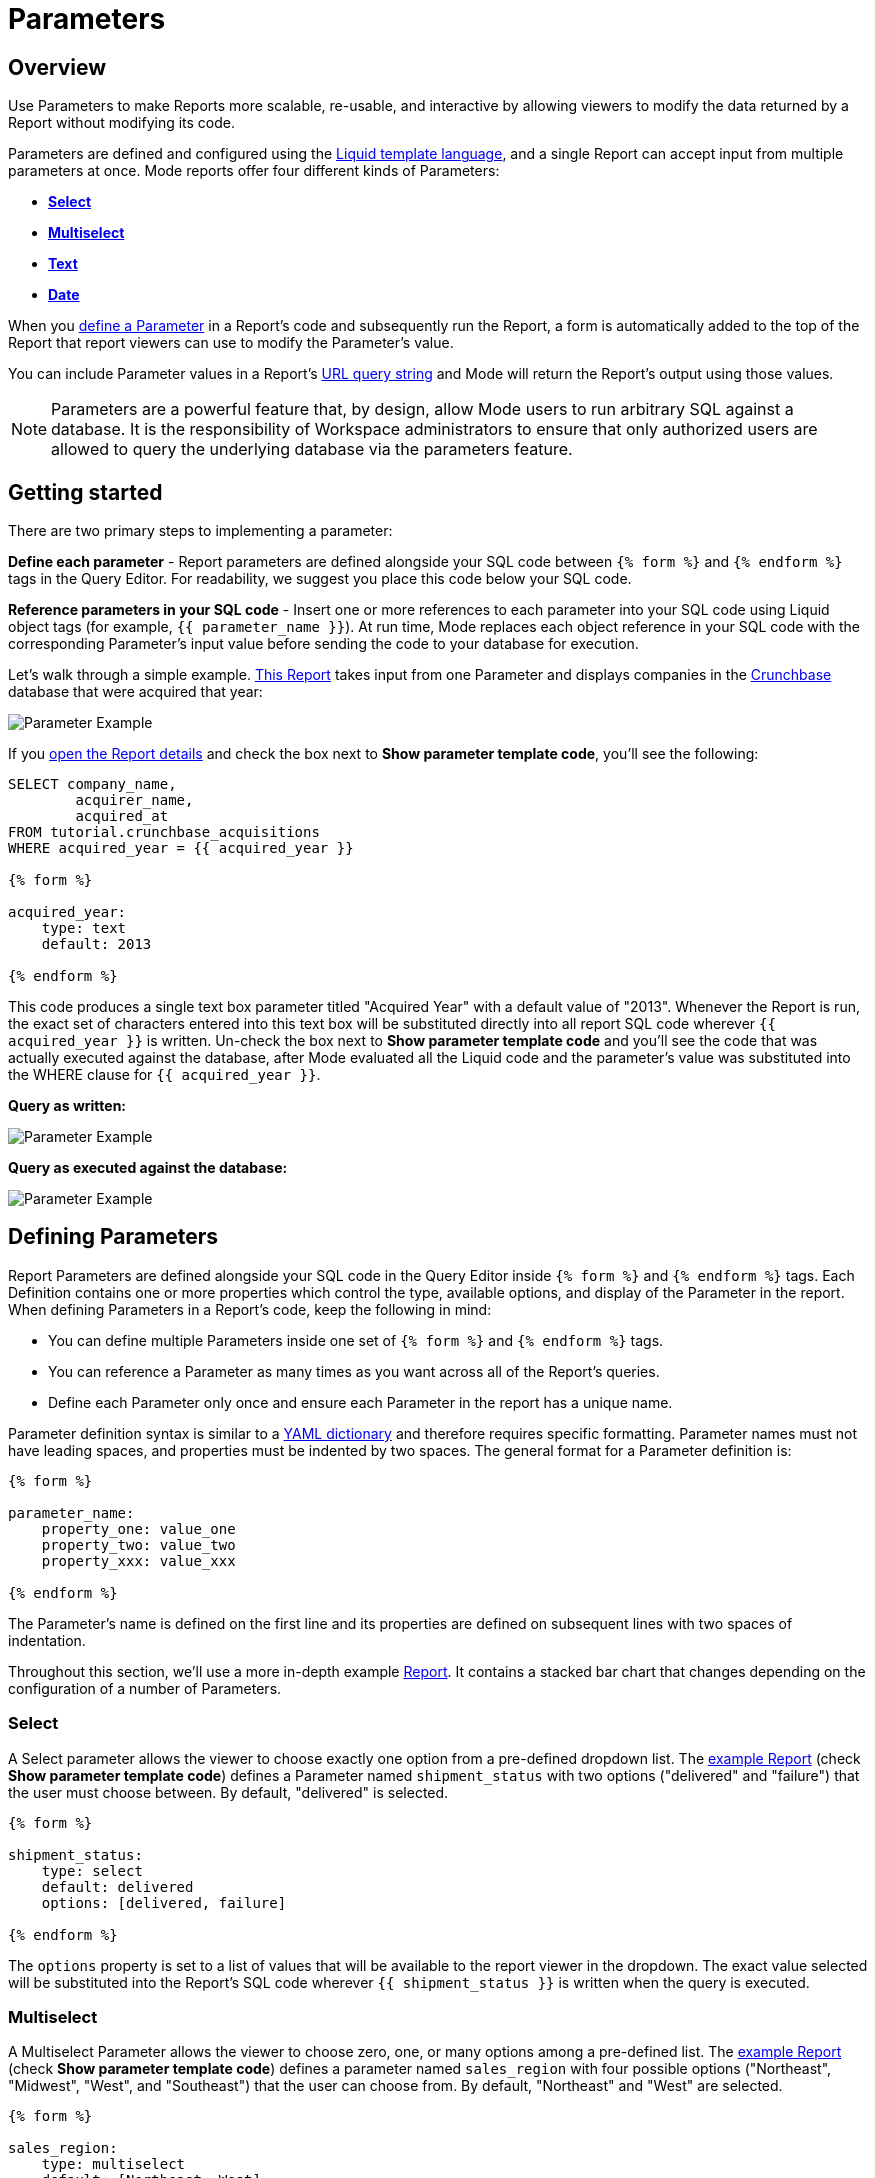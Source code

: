 = Parameters
:categories: ["Query and analyze data"]
:categories_weight: 30
:date: 2022-12-19
:description: How to add parameters to Mode reports using Liquid
:ogdescription: How to add parameters to Mode reports using Liquid
:path: /articles/parameters
:popular: true
:versions: ["business"]
:brand: Mode

[#overview]
== Overview

Use Parameters to make Reports more scalable, re-usable, and interactive by allowing viewers to modify the data returned by a Report without modifying its code.

Parameters are defined and configured using the link:http://liquidmarkup.org/[Liquid template language,window=_blank], and a single Report can accept input from multiple parameters at once.
{brand} reports offer four different kinds of Parameters:

* {blank}<<select,**Select**>>
* {blank}<<multiselect,**Multiselect**>>
* {blank}<<text,**Text**>>
* {blank}<<date,**Date**>>

When you <<defining-parameters,define a Parameter>> in a Report's code and subsequently run the Report, a form is automatically added to the top of the Report that report viewers can use to modify the Parameter's value.

You can include Parameter values in a Report's xref:report-layout-and-presentation.adoc#url-query-string[URL query string] and {brand} will return the Report's output using those values.

NOTE: Parameters are a powerful feature that, by design, allow {brand} users to run arbitrary SQL against a database. It is the responsibility of Workspace administrators to ensure that only authorized users are allowed to query the underlying database via the parameters feature.

== Getting started

There are two primary steps to implementing a parameter:

*Define each parameter* - Report parameters are defined alongside your SQL code between `{% form %}` and `{% endform %}` tags in the Query Editor.
For readability, we suggest you place this code below your SQL code.

*Reference parameters in your SQL code* - Insert one or more references to each parameter into your SQL code using Liquid object tags (for example, `{{ parameter_name }}`).
At run time, {brand} replaces each object reference in your SQL code with the corresponding Parameter's input value before sending the code to your database for execution.

Let's walk through a simple example.
link:https://app.mode.com/tutorial/reports/f14811830f89?param_acquired_year=2013[This Report,window=_blank] takes input from one Parameter and displays companies in the link:https://www.crunchbase.com/[Crunchbase,window=_blank] database that were acquired that year:

image::parameter-example.png[Parameter Example]

If you link:https://app.mode.com/tutorial/reports/f14811830f89/queries/250a3e4fd4cd[open the Report details,window=_blank] and check the box next to *Show parameter template code*, you'll see the following:

[source,sql]
----
SELECT company_name,
        acquirer_name,
        acquired_at
FROM tutorial.crunchbase_acquisitions
WHERE acquired_year = {{ acquired_year }}

{% form %}

acquired_year:
    type: text
    default: 2013

{% endform %}
----

This code produces a single text box parameter titled "Acquired Year" with a default value of "2013".
Whenever the Report is run, the exact set of characters entered into this text box will be substituted directly into all report SQL code wherever `{{ acquired_year }}` is written.
Un-check the box next to *Show parameter template code* and you'll see the code that was actually executed against the database, after {brand} evaluated all the Liquid code and the parameter's value was substituted into the WHERE clause for `{{ acquired_year }}`.

*Query as written:*

image::parameter-template-code.png[Parameter Example]

*Query as executed against the database:*

image::parameter-completed-value.png[Parameter Example]

[#defining-parameters]
== Defining Parameters

Report Parameters are defined alongside your SQL code in the Query Editor inside `{% form %}` and `{% endform %}` tags.
Each Definition contains one or more properties which control the type, available options, and display of the Parameter in the report.
When defining Parameters in a Report's code, keep the following in mind:

* You can define multiple Parameters inside one set of `{% form %}` and `{% endform %}` tags.
* You can reference a Parameter as many times as you want across all of the Report's queries.
* Define each Parameter only once and ensure each Parameter in the report has a unique name.

Parameter definition syntax is similar to a link:http://ansible-docs.readthedocs.io/zh/stable-2.0/rst/YAMLSyntax.html[YAML dictionary,window=_blank] and therefore requires specific formatting.
Parameter names must not have leading spaces, and properties must be indented by two spaces.
The general format for a Parameter definition is:

[source,sql]
----
{% form %}

parameter_name:
    property_one: value_one
    property_two: value_two
    property_xxx: value_xxx

{% endform %}
----

The Parameter's name is defined on the first line and its properties are defined on subsequent lines with two spaces of indentation.

Throughout this section, we'll use a more in-depth example link:https://app.mode.com/modeanalytics/reports/a9e1fe690f93[Report,window=_blank].
It contains a stacked bar chart that changes depending on the configuration of a number of Parameters.

[#select]
=== Select

A Select parameter allows the viewer to choose exactly one option from a pre-defined dropdown list.
The link:https://app.mode.com/modeanalytics/reports/a9e1fe690f93/queries/3dec3e1954b1[example Report,window=_blank] (check *Show parameter template code*) defines a Parameter named `shipment_status` with two options ("delivered" and "failure") that the user must choose between.
By default, "delivered" is selected.

[source,sql]
----
{% form %}

shipment_status:
    type: select
    default: delivered
    options: [delivered, failure]

{% endform %}
----

The `options` property is set to a list of values that will be available to the report viewer in the dropdown.
The exact value selected will be substituted into the Report's SQL code wherever `{{ shipment_status }}` is written when the query is executed.

[#multiselect]
=== Multiselect

A Multiselect Parameter allows the viewer to choose zero, one, or many options among a pre-defined list.
The link:https://app.mode.com/modeanalytics/reports/a9e1fe690f93/queries/3dec3e1954b1[example Report,window=_blank] (check *Show parameter template code*) defines a parameter named `sales_region` with four possible options ("Northeast", "Midwest", "West", and "Southeast") that the user can choose from.
By default, "Northeast" and "West" are selected.

[source,sql]
----
{% form %}

sales_region:
    type: multiselect
    default: [Northeast, West]
    options: [Northeast, Midwest, West, Southeast]

{% endform %}
----

The `options` property is set to a list of values that will be available to the report viewer in the dropdown.
In this example, the exact value(s) selected will be substituted into SQL code wherever `{{ sales_region }}` is written when the query is executed.
For example:

|===
| User Chooses | Exact value substituted for `{{ sales_region }}` in query

| _Nothing_
| `''`

| Northeast
| `'Northeast'`

| Northeast and West
| `'Northeast','West'`
|===

A Multiselect Parameter may contain a maximum of 1000 options.
Because Multiselect Parameters can return zero, one, or many values, you'll want to evaluate them using the link:https://www.w3schools.com/sql/sql_in.asp[IN operator,window=_blank] or equivalent syntax.

[discrete]
===== The optional `input_type` property

When you define a Multiselect Parameter, you can use the optional `input_type` property to tell {brand} how to format the expression list that the Parameter returns.
Acceptable values are `input_type: string` and `input_type: number`.
If the `input_type` property is not explicitly defined, the default value is `string`.

This property is most commonly used when the Multiselect Parameter's acceptable inputs are numbers, rather than strings, and you want {brand} to render the Parameter's input as a list of numbers that are not wrapped in single quotes.

For example, suppose the parameter `election_district` is defined as follows:

[source,sql]
----
{% form %}

election_district:
    type: multiselect
    default: 1
    options: [1,2,3,4]

{% endform %}
----

Adding the `input_type` property to the definition influences how {brand} evaluates `{{ election_district }}` references in code in the following ways:

[discrete]
===== Property `input_type: string` OR `input_type` not specified

|===
| User Chooses | Exact value substituted for `{{ election_district }}` in query

| _Nothing_
| `''`

| 2
| `'2'`

| 2 and 3
| `'2','3'`
|===

[discrete]
===== Property `input_type: number`

|===
| User Chooses | Exact value substituted for `{{ election_district }}` in query

| _Nothing_
| _Nothing_

| 2
| `2`

| 2 and 3
| `2,3`
|===

NOTE: We currently support up to 1 MB of data within a single multiselect dropdown. We will only display the first 1,000 values in the dropdown, though you can use the search bar for the remaining 1,001+ values.

[#text]
=== Text

A text Parameter presents the report viewer with a free-form text box that accepts any combination of characters as an input.
The link:https://app.mode.com/modeanalytics/reports/a9e1fe690f93/queries/3dec3e1954b1[example Report,window=_blank] (check *Show parameter template code*) defines a Parameter named `order_min` with a default value of "0":

[source,sql]
----
{% form %}

order_min:
    type: text
    default: 0

{% endform %}
----

The exact string of characters entered into the Parameter will be substituted into the report's SQL code wherever `{{ order_min }}` is written when the query is executed.
If you want the value returned by the Parameter to be interpreted as a string, you must wrap the reference to the Parameter in single quotes.
For example:

[source,sql]
----
--SQL as written

SELECT * FROM tutorial.us_flights WHERE origin = '{{ flight_origin }}'

--SQL as rendered upon execution

SELECT * FROM tutorial.us_flights WHERE origin = 'LAX'
----

If you know the Parameter value will always be a number, and you want it evaluated in your SQL as a number (that is, not as string), do not include single quotes.
For example:

[source,sql]
----
--SQL as written

SELECT * FROM demo.orders WHERE occurred_at >= {{ order_min }}

--SQL as rendered upon execution

SELECT * FROM demo.orders WHERE occurred_at >= 0
----

[#date]
=== Date

A Date Parameter presents the report viewer with a date picker which they can use to choose one date.
The link:https://app.mode.com/modeanalytics/reports/a9e1fe690f93/queries/3dec3e1954b1[example Report,window=_blank] (check *Show parameter template code*) defines a Parameter named order_start_date.

[source,sql]
----
{% form %}

order_start_date:
    type: date
    default: 2016-01-01

{% endform %}
----

A string in the format of `YYYY-MM-DD` containing the chosen date will be substituted into the report's SQL code wherever `{{ order_start_date }}` is written when the query is executed.
Therefore, make sure to wrap any reference to a date Parameter in single quotes.
For example:

[source,sql]
----
--SQL as written

SELECT * FROM demo.orders WHERE occurred_at >= '{{ order_start_date }}'

--SQL as rendered upon execution

SELECT * FROM demo.orders WHERE occurred_at >= '2016-01-01'
----
IMPORTANT: If you do not include the `default` property when defining a Date Parameter, the Parameter will default to a blank (that is, `''`) value. <<default-to-a-calculated-date,Learn more about how to default to a calculated date>>, including the current date.

=== Optional properties

You can define the following optional properties for any of the above Parameter types to customize the user experience.
Each optional property is used in the link:https://app.mode.com/modeanalytics/reports/a9e1fe690f93[example Report,window=_blank] we have been referencing, so you can see each one in action.

[discrete]
===== `default`

The default value is what {brand} will substitute into your SQL code for the Parameter if no value is explicitly provided.
When a user opens your Report for the first time, it will run with the Parameter set to this value.
This is also what {brand} will use for the Parameter's value while you are editing the Report and running queries in the Query Editor.

For Multiselect Parameters, set `default: all`, and all available options will be selected by default.

NOTE: A Parameter value provided via the Report's xref:report-layout-and-presentation.adoc#url-query-string[URL query string] will override the default value.

[discrete]
===== `label`

`label` allows you to customize the label placed above the Parameter in the Report view that users will see.
If you do not define the `label` property for a Parameter, {brand} will automatically link:https://apidock.com/rails/String/humanize[humanize,window=_blank] the Parameter's name and display that in the Report view.

[discrete]
===== `description`

If defined, `description` adds a tooltip to the Parameter's name.
When a report viewer hovers over this tooltip, the text you define for this property will be displayed.
Use this property to provide additional context for the Parameter to report viewers.

== Common techniques

NOTE: Liquid syntax is both whitespace and capitalization sensitive. Make sure that your Parameter code has a space after the colon in properties, and that any references to the Parameter are spelled exactly the same.

=== Different display labels and values

When defining the options list for a Select or Multiselect Parameter, you may want the values actually presented to the user in the Parameter form to differ from what is substituted into your SQL code.
To do this, set the `options` property of the Parameter equal to a list of two value lists like so:

[source,sql]
----
{% form %}

param_name:
    options: [[label_1, value_1],
              [label_2, value_2],
              [label_X, value_X]
             ]

{% endform %}
----

The *labels* are the values displayed in the Parameter's form to the report viewer.
The *values* are what is substituted into the SQL code.
For example, you may want to define a Parameter that allows the user to choose among a list of sales rep names but have the selected sales rep's ID substituted into your SQL code instead of their name:

[source,sql]
----
{% form %}

sales_rep:
    type: select
    default: 2
    options: [[Joey Smith, 1],
              [Fran Jones, 2],
              [Molly Lane, 3]
             ]

{% endform %}
----

The above code defines a Select Parameter named `sales_rep` with three options visible to the user: "Joe Smith", "Fran Jones" and "Molly Lane".
When the user selects one of those options and runs the report, the selected sales rep's ID will be substituted into the SQL code wherever `{{ sale_rep }}` is written (for example, if "Fran Jones" is selected, the value `2` will be substituted into the code).

=== Dynamic options list

The options list for a <<select,Select>> or <<multiselect,Multiselect>> Parameter can be defined dynamically from the results of a SQL query within a report.
Instead of setting the `options` property in the Parameter definition equal to a static list, you set the `options` property equal to two sub-properties (indented an additional two spaces from `options`):

* `labels`: The name of a column in the SQL query containing the values that will be shown to the report viewer in the dropdown list.
* `values`: The name of a column in the SQL query containing the values that will be substituted into your SQL code when the Parameter choice(s) are selected.

In the link:https://app.mode.com/modeanalytics/reports/a9e1fe690f93[example Report,window=_blank], the `sales_rep` parameter is referenced in the WHERE clause of the Main Query, but its definition and the SQL that populates its options are defined in a separate query called Sales Reps Param:

[source,sql]
----
SELECT id, name
FROM demo.sales_reps

{% form %}

sales_rep:
    type: multiselect
    default: all
    options:
        labels: name
        values: id

{% endform %}
----

This SQL query returns a list of sales reps and their corresponding unique IDs from the database.
In the sales_rep parameter definition, `labels` and `values` reference column names in the query's results.
Because `labels` and `values` point to different columns in this example, when one or more of the rep names from the "name" column is selected, {brand} will substitute the corresponding value(s) from the "id" column into the query anywhere `{{ sales_rep }}` is written.

If you would like the Parameter options displayed to the user to be the same as the values substituted into your SQL code, simply set `labels` and `values` equal to the same column name.

TIP: Often, no single column in your query will contain the exact list of options you'll want to use for a Select or Multiselect Parameter. Therefore, most users will create a separate query in their report containing both the Parameter definition and SQL code, specifically for the purpose of returning that Parameter's labels and values.

IMPORTANT: All columns within a Snowflake database are returned in uppercase. For Parameters to work properly, ensure that column names are spelled with all-caps in the `labels` and `values` portion of your Parameter. Failing to do this will result in the Parameter displaying NULL values.

=== Ignore empty input

link:https://app.mode.com/benn/reports/0b5d041171fb/queries/5cf7ae4150b0[This query,window=_blank] (check *Show parameter template code*) shows how to modify the WHERE clause of a SQL query to handle an empty Text Parameter input by effectively ignoring it.

Start by setting the Parameter default to `''`:

[source,sql]
----
{% form %}

event_name:
    type: text
    default: ''

{% endform %}
----

And modify the SQL `WHERE` clause as follows:

[source,sql]
----
WHERE (event_name = '{{event_name}}' OR '{{event_name}}' = '')
----

Because the OR operator is used and both statements are wrapped in parentheses, the statement will evaluate to true both if a Parameter option is selected and if no option is selected.

[#default-to-a-calculated-date]
=== Default to a calculated date

Use link:https://shopify.github.io/liquid/filters/date/[Liquid date filters,window=_blank] to define an object that returns the date you want in the format 'YYYY-MM-DD' to create a calculated default date.
Use link:http://strftime.net[STRFTIME,window=_blank] syntax to control the output of Liquid's date filter.
Some examples:

*Default to today's date:*

[source,sql]
----
{% form %}

date_param:
    type: date
    default: {{ 'now' | date: '%Y-%m-%d' }}

{% endform %}
----

This method takes the current UTC date and time (`'now'`) and converts it to a string formatted as YYYY-MM-DD (`date: '%Y-%m-%d'`).

*Default to the date 7 days after today:*

[source,sql]
----
{% form %}

date_param:
    type: date
    default: {{ 'now' | date: '%s' | plus: 604800 | date: '%Y-%m-%d' }}

{% endform %}
----

This method takes the current UTC date and time (`'now'`), converts it to link:https://en.wikipedia.org/wiki/Unix_time[UNIX epoch time,window=_blank] (`date: '%s'`), adds the number of seconds in seven days to that time (`plus: 604800`), and converts that to a string formatted as YYYY-MM-DD (`date: '%Y-%m-%d'`).

*Default to the date one year ago:*

[source,sql]
----
{% form %}

date_param:
    type: date
    default: {{ 'now' | date: '%Y' | minus: 1 }}-{{ 'now' | date: '%m-%d' }}

{% endform %}
----

This method takes the current UTC date and time (`'now'`), removes everything except the current year (`date: '%Y'`), subtracts one from that year (`minus: 1'`) and concatenates that with `-` and the current month and day `'now' | date: '%m-%d'`.

[#faqs]
== FAQs

[discrete]
=== *Q: How to create a dynamic Parameter defined by another Parameter?*

You may want to add a Parameter to a report that updates based on the value of another Parameter.
For example, a *regions* dropdown that has an option of "northeast" and that leads to a nested dropdown of maine, vermont, etc.

We have an link:https://app.mode.com/modeanalytics/reports/01a832c66385[example Report,window=_blank] that shows how to create a dynamic Parameter defined by another dynamic Parameter.
It does come with a drawback however - with the current infrastructure of how Parameters work, it's not possible to have the second dropdown update dynamically after just pressing the run button once.
You will need to update the first dropdown, hit run, and then update the second dropdown and hit run.
This is a workaround, so there are limitations.

Alternatively, you can combine Parameters and Report filters.
In this way, the Report filters act as the second set of dynamic Parameters.
You can view this link:https://app.mode.com/modeanalytics/reports/74dff9646164[example Report,window=_blank] that shows how when running the Parameter value, the filter adjusts accordingly and allows the user to filter the data as desired.

[discrete]
=== *Q: How to pass Parameters into the Notebook?*

To pass Parameters to your Notebook, you must add them as a column in your SQL query.
You can then access those column(s) in the dataset object in your Notebook:

[source,sql]
----
SELECT
 '{{team}}' AS param
FROM
 benn.nfl_touchdowns
----

This is an link:https://app.mode.com/modeanalytics/reports/9387faf8a122/details/queries/61b65545abb9[example Report,window=_blank]  (check *Show Parameter Code*) showing how this can be done.
You can view the Python code by clicking Notebook on the left side panel.

[discrete]
=== *Q: How can I reorder the appearance of Parameters in the Report View?*

The order of Parameters are defined in two ways and in this order:

* *Query creation date/time*
 ** If Query A was created Nov 15 and Query B was created on Nov 14, then the Parameters in Query B will appear before those in Query A.
The Parameters within Query B will then appear in the same order they appear as written in the query.
* *Order of appearance within the query*
 ** You can control the order of Parameters by defining them all in the same parameter `{% form %}` in a query.
The order in the report view would respect the order in the query form.

[discrete]
=== *Q: How to set up a schedule with relative Parameter dates (like "yesterday")*

When creating schedules in {brand}, you may want to set up a date Parameter that's relative to the time the schedule runs.
For example, rather than setting a date Parameter to show data from January 1, 2022 to today, you may want to set up the Parameter to show data over the last week.

You can do this using an `if` statement in your query.
The query below shows an example.

There are two Parameters: `start_date` and `previous_week`.
If `previous_week` is true, the `if` statement will return the line in the query that only includes orders in the last week.
If the previous week value is false, the query will use the line that includes orders that occurred after the chosen Parameter start date.

[source,sql]
----
SELECT DATE_TRUNC('day',occurred_at) AS day,
       COUNT(*) AS orders
  FROM demo.orders
 WHERE occurred_at <= NOW()
{% if previous_week == 'true' %}
   AND occurred_at >= NOW() - INTERVAL '7 DAY'
{% else %}
   AND occurred_at >= '{{start_date}}'
{% endif %}
 GROUP BY 1
 ORDER BY 1

{% form %}

start_date:
  type: date
  default: 2022-01-01

previous_week:
  type: select
  default: 'true'
  options: ['true','false']

{% endform %}
----

You can see a live version of this link:https://app.mode.com/benn/reports/bace82532e68[Report here,window=_blank].

You could do this with a single Parameter as well.
For instance, instead of using the `previous_week` Parameter in the `if` statement, you could use the `start_date` Parameter:

[source,sql]
----
{% if start_date == '2022-01-01' %}
   AND occurred_at >= NOW() - INTERVAL '7 DAY'
{% else %}
   AND occurred_at >= '{{start_date}}'
{% endif %}
----

In this case, if you picked that specific date (Jan 1, 2022), the Parameter would use the first `AND` statement.
This way, you can use this relative date option for a Report schedule without having to add an additional Parameter that might lead to confusion for people running the Report manually.

You can do things like this with `if` statements in {brand} because it uses the Liquid template language to create Parameters.
You can read more about what you can do in {brand} with this language and xref:querying-data.adoc#extending-sql-with-liquid[common techniques here].

[#troubleshooting]
== Troubleshooting

[discrete]
=== *1. How to debug Parameter and Liquid code?*

When you're using Parameter <<defining-parameters,logic in your query>>, it can often become difficult to debug issues.
It is extremely helpful to be able to see the Parameter values that are being passed to the query at run time.
This can be done by following these steps:

. To view the history of a query that uses a Parameter, click the *View History* tab at the top of the SQL editor.
. On the Query History screen, select the first query run and then click the *Rendered* tab on the right side of the screen.

This will show you the exact Parameter values sent to your query.

Another method would be to view the *Source* tab in the dataview after a successful query run.

image::dataview-debug.png[Workflow Basics]

[discrete]
=== *2. I'm unable to interact with Parameters on the report builder page*

You cannot view the Parameter forms in the Report Builder.
To add them to your Report, you will need to include the Parameter code in one or more queries and then select "View" in the Report header.
If the Parameter code is valid, you should see the form appear at the top of your Report view page.

